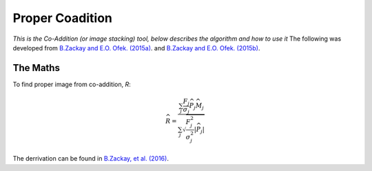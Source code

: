 Proper Coadition
================

*This is the Co-Addition (or image stacking) tool, below describes the algorithm and how to use it*
The following was developed from `B.Zackay and E.O. Ofek. (2015a) <https://arxiv.org/abs/1512.06872>`_. and `B.Zackay and E.O. Ofek. (2015b) <https://arxiv.org/abs/1512.06879>`_.



The Maths
---------

To find proper image from co-addition, *R*:

.. math::
   
   \widehat{R} = \frac{\sum_j  \frac{F_j}{\sigma_j} \overline{{\widehat{P_j}}} \widehat{M_j}} {\sum_j \sqrt{\frac{F_j^2}{\sigma_j^2} |\widehat{P_j}|}}

The derrivation can be found in  `B.Zackay, et al. (2016) <http://iopscience.iop.org/article/10.3847/0004-637X/830/1/27/pdf>`_. 
